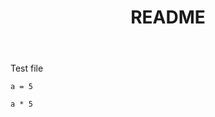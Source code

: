 #+TITLE: README

Test file

#+BEGIN_SRC ipython
a = 5
#+END_SRC

#+RESULTS:
:RESULTS:
# Out[1]:
:END:

#+BEGIN_SRC ipython
a * 5
#+END_SRC

#+RESULTS:
:RESULTS:
# Out[2]:
# text/plain
: 25
:END:

